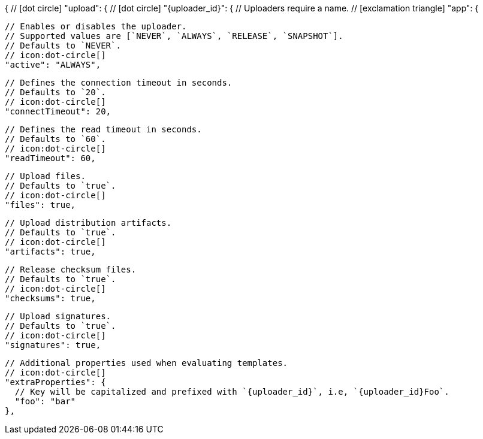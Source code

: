 {
  // icon:dot-circle[]
  "upload": {
    // icon:dot-circle[]
    "{uploader_id}": {
      // Uploaders require a name.
      // icon:exclamation-triangle[]
      "app": {

        // Enables or disables the uploader.
        // Supported values are [`NEVER`, `ALWAYS`, `RELEASE`, `SNAPSHOT`].
        // Defaults to `NEVER`.
        // icon:dot-circle[]
        "active": "ALWAYS",

        // Defines the connection timeout in seconds.
        // Defaults to `20`.
        // icon:dot-circle[]
        "connectTimeout": 20,

        // Defines the read timeout in seconds.
        // Defaults to `60`.
        // icon:dot-circle[]
        "readTimeout": 60,

        // Upload files.
        // Defaults to `true`.
        // icon:dot-circle[]
        "files": true,

        // Upload distribution artifacts.
        // Defaults to `true`.
        // icon:dot-circle[]
        "artifacts": true,

        // Release checksum files.
        // Defaults to `true`.
        // icon:dot-circle[]
        "checksums": true,

        // Upload signatures.
        // Defaults to `true`.
        // icon:dot-circle[]
        "signatures": true,

        // Additional properties used when evaluating templates.
        // icon:dot-circle[]
        "extraProperties": {
          // Key will be capitalized and prefixed with `{uploader_id}`, i.e, `{uploader_id}Foo`.
          "foo": "bar"
        },